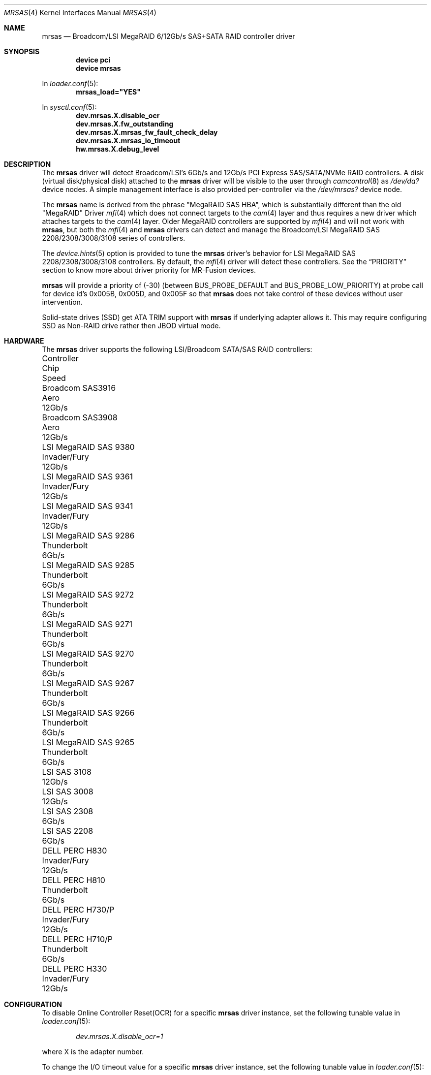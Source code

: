 .\"
.\" SPDX-License-Identifier: BSD-3-Clause
.\"
.\" Copyright (c) 2014 LSI Corp
.\" All rights reserved.
.\" Author: Kashyap Desai
.\" Support: freebsdraid@lsi.com
.\"
.\" Redistribution and use in source and binary forms, with or without
.\" modification, are permitted provided that the following conditions
.\" are met:
.\" 1. Redistributions of source code must retain the above copyright
.\"    notice, this list of conditions and the following disclaimer.
.\" 2. Redistributions in binary form must reproduce the above copyright
.\"    notice, this list of conditions and the following disclaimer in the
.\"    documentation and/or other materials provided with the distribution.
.\" 3. Neither the name of the <ORGANIZATION> nor the names of its
.\"    contributors may be used to endorse or promote products derived
.\"    from this software without specific prior written permission.
.\"
.\" THIS SOFTWARE IS PROVIDED BY THE COPYRIGHT HOLDERS AND CONTRIBUTORS
.\" "AS IS" AND ANY EXPRESS OR IMPLIED WARRANTIES, INCLUDING, BUT NOT
.\" LIMITED TO, THE IMPLIED WARRANTIES OF MERCHANTABILITY AND FITNESS
.\" FOR A PARTICULAR PURPOSE ARE DISCLAIMED. IN NO EVENT SHALL THE
.\" COPYRIGHT HOLDER OR CONTRIBUTORS BE LIABLE FOR ANY DIRECT, INDIRECT,
.\" INCIDENTAL, SPECIAL, EXEMPLARY, OR CONSEQUENTIAL DAMAGES (INCLUDING,
.\" BUT NOT LIMITED TO, PROCUREMENT OF SUBSTITUTE GOODS OR SERVICES;
.\" LOSS OF USE, DATA, OR PROFITS; OR BUSINESS INTERRUPTION) HOWEVER
.\" CAUSED AND ON ANY THEORY OF LIABILITY, WHETHER IN CONTRACT, STRICT
.\" LIABILITY, OR TORT (INCLUDING NEGLIGENCE OR OTHERWISE) ARISING IN
.\" ANY WAY OUT OF THE USE OF THIS SOFTWARE, EVEN IF ADVISED OF THE
.\" POSSIBILITY OF SUCH DAMAGE.
.\"
.\" The views and conclusions contained in the software and documentation
.\" are those of the authors and should not be interpreted as representing
.\" official policies, either expressed or implied, of the FreeBSD Project.
.\"
.Dd August 22, 2025
.Dt MRSAS 4
.Os
.Sh NAME
.Nm mrsas
.Nd Broadcom/LSI MegaRAID 6/12Gb/s SAS+SATA RAID controller driver
.Sh SYNOPSIS
.Cd "device pci"
.Cd "device mrsas"
.Pp
In
.Xr loader.conf 5 :
.Cd mrsas_load="YES"
.Pp
In
.Xr sysctl.conf 5 :
.Cd dev.mrsas.X.disable_ocr
.Cd dev.mrsas.X.fw_outstanding
.Cd dev.mrsas.X.mrsas_fw_fault_check_delay
.Cd dev.mrsas.X.mrsas_io_timeout
.Cd hw.mrsas.X.debug_level
.Sh DESCRIPTION
The
.Nm
driver will detect Broadcom/LSI's 6Gb/s and 12Gb/s
PCI Express SAS/SATA/NVMe RAID controllers.
A disk
.Pq virtual disk/physical disk
attached to the
.Nm
driver will be visible to the user through
.Xr camcontrol 8
as
.Pa /dev/da?
device nodes.
A simple management interface is also provided per-controller via the
.Pa /dev/mrsas?
device node.
.Pp
The
.Nm
name is derived from the phrase "MegaRAID SAS HBA", which is
substantially different than the old "MegaRAID" Driver
.Xr mfi 4
which does not connect targets to the
.Xr cam 4
layer and thus requires a new driver which attaches targets to the
.Xr cam 4
layer.
Older MegaRAID controllers are supported by
.Xr mfi 4
and will not work with
.Nm ,
but both the
.Xr mfi 4
and
.Nm
drivers can detect and manage the
Broadcom/LSI MegaRAID SAS 2208/2308/3008/3108 series of controllers.
.Pp
The
.Xr device.hints 5
option is provided to tune the
.Nm
driver's behavior for LSI MegaRAID SAS 2208/2308/3008/3108 controllers.
By default, the
.Xr mfi 4
driver will detect these controllers.
See the
.Sx PRIORITY
section to know more about driver priority for MR-Fusion devices.
.Pp
.Nm
will provide a priority of (-30) (between
.Dv BUS_PROBE_DEFAULT
and
.Dv BUS_PROBE_LOW_PRIORITY )
at probe call for device id's 0x005B, 0x005D, and
0x005F so that
.Nm
does not take control of these devices without user intervention.
.Pp
Solid-state drives (SSD) get ATA TRIM support with
.Nm
if underlying adapter allows it.
This may require configuring SSD as Non-RAID drive
rather then JBOD virtual mode.
.Sh HARDWARE
The
.Nm
driver supports the following LSI/Broadcom SATA/SAS RAID controllers:
.Pp
.Bl -column -compact "LSI MegaRAID SAS 9380" "Invader/Fury" "12Gb/s"
.It Controller Ta Chip Ta Speed
.It Broadcom SAS3916 Ta Aero Ta 12Gb/s
.It Broadcom SAS3908 Ta Aero Ta 12Gb/s
.It LSI MegaRAID SAS 9380 Ta Invader/Fury Ta 12Gb/s
.It LSI MegaRAID SAS 9361 Ta Invader/Fury Ta 12Gb/s
.It LSI MegaRAID SAS 9341 Ta Invader/Fury Ta 12Gb/s
.It LSI MegaRAID SAS 9286 Ta Thunderbolt Ta 6Gb/s
.It LSI MegaRAID SAS 9285 Ta Thunderbolt Ta 6Gb/s
.It LSI MegaRAID SAS 9272 Ta Thunderbolt Ta 6Gb/s
.It LSI MegaRAID SAS 9271 Ta Thunderbolt Ta 6Gb/s
.It LSI MegaRAID SAS 9270 Ta Thunderbolt Ta 6Gb/s
.It LSI MegaRAID SAS 9267 Ta Thunderbolt Ta 6Gb/s
.It LSI MegaRAID SAS 9266 Ta Thunderbolt Ta 6Gb/s
.It LSI MegaRAID SAS 9265 Ta Thunderbolt Ta 6Gb/s
.It LSI SAS 3108 Ta Ta 12Gb/s
.It LSI SAS 3008 Ta Ta 12Gb/s
.It LSI SAS 2308 Ta Ta 6Gb/s
.It LSI SAS 2208 Ta Ta 6Gb/s
.It DELL PERC H830 Ta Invader/Fury Ta 12Gb/s
.It DELL PERC H810 Ta Thunderbolt Ta 6Gb/s
.It DELL PERC H730/P Ta Invader/Fury Ta 12Gb/s
.It DELL PERC H710/P Ta Thunderbolt Ta 6Gb/s
.It DELL PERC H330 Ta Invader/Fury Ta 12Gb/s
.El
.Sh CONFIGURATION
To disable Online Controller Reset(OCR) for a specific
.Nm
driver instance, set the
following tunable value in
.Xr loader.conf 5 :
.Pp
.Dl Va dev.mrsas.X.disable_ocr=1
.Pp
where X is the adapter number.
.Pp
To change the I/O timeout value for a specific
.Nm
driver instance, set the following tunable value in
.Xr loader.conf 5 :
.Pp
.Dl Va dev.mrsas.X.mrsas_io_timeout=NNNNNN
.Pp
where NNNNNN is the timeout value in milli-seconds.
.Pp
To change the firmware fault check timer value for a specific
.Nm
driver instance, set the following tunable value in
.Xr loader.conf 5 :
.Pp
.Dl Va dev.mrsas.X.mrsas_fw_fault_check_delay=NN
.Pp
where NN is the fault check delay value in seconds.
.Pp
The current number of active I/O commands is shown in the
.Va dev.mrsas.X.fw_outstanding
.Xr sysctl 8
variable.
.Sh DEBUGGING
To enable debugging prints from the
.Nm
driver, set the
.Va hw.mrsas.X.debug_level
variable, where X is the adapter number, either in
.Xr loader.conf 5
or via
.Xr sysctl 8 .
The following bits have the described effects:
.Bl -tag -width indent -offset indent
.It 0x01
Enable informational prints.
.It 0x02
Enable tracing prints.
.It 0x04
Enable prints for driver faults.
.It 0x08
Enable prints for OCR and I/O timeout.
.It 0x10
Enable prints for AEN events.
.El
.Sh PRIORITY
The
.Nm
driver will always set a default (-30) priority in the PCI subsystem for
selection of MR-Fusion cards.
(It is between
.Dv BUS_PROBE_DEFAULT
and
.Dv BUS_PROBE_LOW_PRIORITY ) .
MR-Fusion Controllers include all cards with the
Device IDs -
0x005B,
0x005D,
0x005F.
.Pp
The
.Xr mfi 4
driver will set a priority of either
.Dv BUS_PROBE_DEFAULT
or
.Dv BUS_PROBE_LOW_PRIORITY
(depending on the device.hints setting) in the PCI
subsystem for selection of MR-Fusion cards.
With the above design in place, the
.Xr mfi 4
driver will attach to a MR-Fusion card
given that it has a higher priority than
.Nm .
.Pp
Using
.Pa /boot/device.hints
(as mentioned below), the user can provide a preference
for the
.Nm
driver to detect a MR-Fusion card instead of the
.Xr mfi 4
driver.
.Bd -ragged -offset indent
.Cd hw.mfi.mrsas_enable="1"
.Ed
.Pp
At boot time, the
.Xr mfi 4
driver will get priority to detect MR-Fusion controllers by default.
Before
changing this default driver selection policy,
LSI advises users to understand how the driver selection policy works.
LSI's policy is to provide priority to
the
.Xr mfi 4
driver to detect MR-Fusion cards,
but allow for the ability to choose the
.Nm
driver to detect MR-Fusion cards.
.Pp
LSI recommends setting
.Va hw.mfi.mrsas_enable="0"
for customers who are using the older
.Xr mfi 4
driver and do not want to switch to
.Nm .
For those using a MR-Fusion controller for the first time,
LSI recommends using the
.Nm
driver and setting
.Va hw.mfi.mrsas_enable="1".
.Pp
Changing the default behavior is well tested under most conditions,
but unexpected behavior may pop up
if more complex and unrealistic operations are executed
by switching between the
.Xr mfi 4
and
.Nm
drivers for MR-Fusion.
Switching drivers is designed to happen only one time.
Although multiple switching is possible, it is not recommended.
The user should decide from
.Sy boot
which driver they want to use for the MR-Fusion card.
.Pp
The user may see different device names when switching from
.Xr mfi 4
to
.Nm .
This behavior
.Sy works as intended
and the user needs to change the
.Xr fstab 5
entry manually if they are doing any experiments with
.Xr mfi 4
and
.Nm
interoperability.
.Sh FILES
.Bl -tag -width "/dev/mrsas?" -compact
.It Pa /dev/da?
array/logical disk interface
.It Pa /dev/mrsas?
management interface
.El
.Sh SEE ALSO
.Xr cam 4 ,
.Xr mfi 4 ,
.Xr pci 4 ,
.Xr device.hints 5 ,
.Xr camcontrol 8
.Sh HISTORY
The
.Nm
driver first appeared in
.Fx 10.1 .
.Bd -ragged
.Cd "mfi Driver:"
.Xr mfi 4
is the old
.Fx
driver which started with support for Gen-1 Controllers and
was extended to support up to MR-Fusion
.Pq Device ID = 0x005B, 0x005D, 0x005F .
.Ed
.Bd -ragged
.Cd "mrsas Driver:"
.Nm
is the new driver reworked by LSI which supports Thunderbolt and onward
products.
The SAS+SATA RAID controller with device id 0x005b is referred to as
the Thunderbolt controller throughout this man page.
.Ed
.Bd -ragged
.Sy cam aware HBA drivers:
.Fx
has a
.Xr cam 4
layer which attaches storage devices and provides a
common access mechanism to storage controllers and attached devices.
The
.Nm
driver is
.Xr cam 4
aware and devices associated with
.Nm
can be seen using
.Xr camcontrol 8 .
The
.Xr mfi 4
driver does not understand the
.Xr cam 4
layer and it directly associates storage disks to the block layer.
.Pp
.Sy Thunderbolt Controller:
This is the 6Gb/s MegaRAID HBA card which has device id 0x005B.
.Pp
.Sy Invader Controller:
This is 12Gb/s MegaRAID HBA card which has device id 0x005D.
.Pp
.Sy Fury Controller:
This is the 12Gb/s MegaRAID HBA card which has device id 0x005F.
.Ed
.Sh AUTHORS
The
.Nm
driver and this manual page were written by
.An Kashyap Desai Aq Mt Kashyap.Desai@lsi.com .
.Sh CAVEATS
The
.Nm
driver exposes devices as
.Pa /dev/da? ,
whereas
.Xr mfi 4
exposes devices as
.Pa /dev/mfid? .
.Pp
.Nm
does not support the Linux Emulator Interface,
.Xr mfiutil 8 ,
or device name aliases for switching drivers without editing
.Xr fstab 5 .

